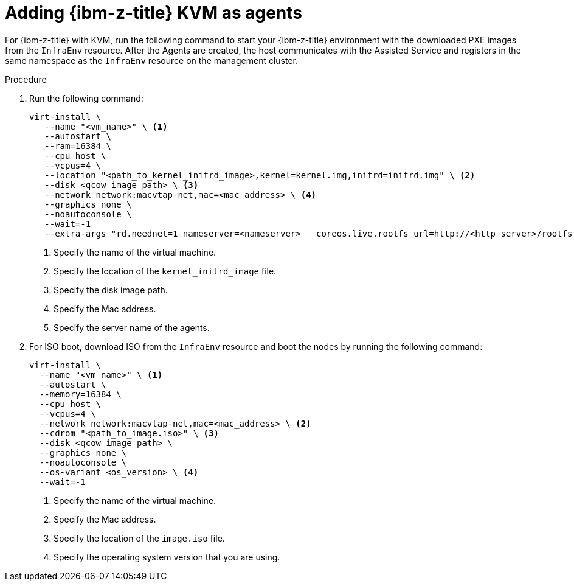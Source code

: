// Module included in the following assemblies:
//
// * hosted_control_planes/hcp-deploy/hcp-deploy-ibmz.adoc

:_mod-docs-content-type: PROCEDURE
[id="hcp-ibm-z-kvm-agents_{context}"]
= Adding {ibm-z-title} KVM as agents

For {ibm-z-title} with KVM, run the following command to start your {ibm-z-title} environment with the downloaded PXE images from the `InfraEnv` resource. After the Agents are created, the host communicates with the Assisted Service and registers in the same namespace as the `InfraEnv` resource on the management cluster.

.Procedure

. Run the following command:
+
[source,terminal]
----
virt-install \
   --name "<vm_name>" \ <1>
   --autostart \
   --ram=16384 \
   --cpu host \
   --vcpus=4 \
   --location "<path_to_kernel_initrd_image>,kernel=kernel.img,initrd=initrd.img" \ <2>
   --disk <qcow_image_path> \ <3>
   --network network:macvtap-net,mac=<mac_address> \ <4>
   --graphics none \
   --noautoconsole \
   --wait=-1
   --extra-args "rd.neednet=1 nameserver=<nameserver>   coreos.live.rootfs_url=http://<http_server>/rootfs.img random.trust_cpu=on rd.luks.options=discard ignition.firstboot ignition.platform.id=metal console=tty1 console=ttyS1,115200n8 coreos.inst.persistent-kargs=console=tty1 console=ttyS1,115200n8" <5>
----
+
<1> Specify the name of the virtual machine.
<2> Specify the location of the `kernel_initrd_image` file.
<3> Specify the disk image path.
<4> Specify the Mac address.
<5> Specify the server name of the agents.

. For ISO boot, download ISO from the `InfraEnv` resource and boot the nodes by running the following command:
+
[source,terminal]
----
virt-install \
  --name "<vm_name>" \ <1>
  --autostart \
  --memory=16384 \
  --cpu host \
  --vcpus=4 \
  --network network:macvtap-net,mac=<mac_address> \ <2>
  --cdrom "<path_to_image.iso>" \ <3>
  --disk <qcow_image_path> \
  --graphics none \
  --noautoconsole \
  --os-variant <os_version> \ <4>
  --wait=-1
----
+
<1> Specify the name of the virtual machine.
<2> Specify the Mac address.
<3> Specify the location of the `image.iso` file.
<4> Specify the operating system version that you are using.